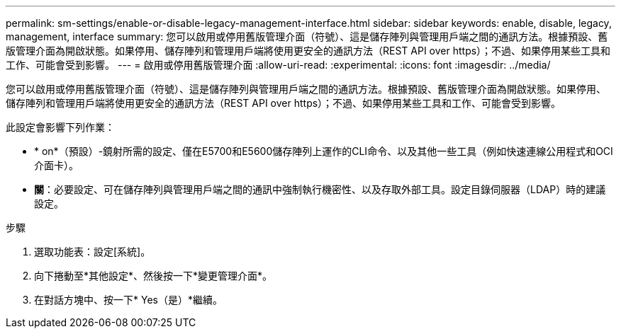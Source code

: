 ---
permalink: sm-settings/enable-or-disable-legacy-management-interface.html 
sidebar: sidebar 
keywords: enable, disable, legacy, management, interface 
summary: 您可以啟用或停用舊版管理介面（符號）、這是儲存陣列與管理用戶端之間的通訊方法。根據預設、舊版管理介面為開啟狀態。如果停用、儲存陣列和管理用戶端將使用更安全的通訊方法（REST API over https）；不過、如果停用某些工具和工作、可能會受到影響。 
---
= 啟用或停用舊版管理介面
:allow-uri-read: 
:experimental: 
:icons: font
:imagesdir: ../media/


[role="lead"]
您可以啟用或停用舊版管理介面（符號）、這是儲存陣列與管理用戶端之間的通訊方法。根據預設、舊版管理介面為開啟狀態。如果停用、儲存陣列和管理用戶端將使用更安全的通訊方法（REST API over https）；不過、如果停用某些工具和工作、可能會受到影響。

此設定會影響下列作業：

* * on*（預設）-鏡射所需的設定、僅在E5700和E5600儲存陣列上運作的CLI命令、以及其他一些工具（例如快速連線公用程式和OCI介面卡）。
* *關*：必要設定、可在儲存陣列與管理用戶端之間的通訊中強制執行機密性、以及存取外部工具。設定目錄伺服器（LDAP）時的建議設定。


.步驟
. 選取功能表：設定[系統]。
. 向下捲動至*其他設定*、然後按一下*變更管理介面*。
. 在對話方塊中、按一下* Yes（是）*繼續。

